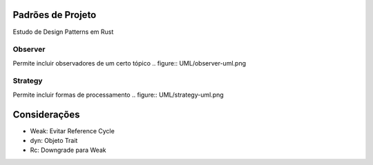 Padrões de Projeto
===================
Estudo de Design Patterns em Rust

Observer
---------
Permite incluir observadores de um certo tópico
.. figure:: UML/observer-uml.png

Strategy
---------
Permite incluir formas de processamento  
.. figure:: UML/strategy-uml.png

Considerações
==============
- Weak: Evitar Reference Cycle
- dyn: Objeto Trait
- Rc: Downgrade para Weak
